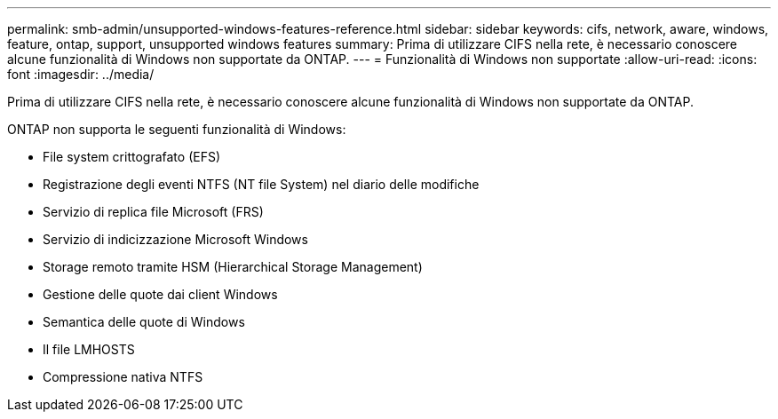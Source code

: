 ---
permalink: smb-admin/unsupported-windows-features-reference.html 
sidebar: sidebar 
keywords: cifs, network, aware, windows, feature, ontap, support, unsupported windows features 
summary: Prima di utilizzare CIFS nella rete, è necessario conoscere alcune funzionalità di Windows non supportate da ONTAP. 
---
= Funzionalità di Windows non supportate
:allow-uri-read: 
:icons: font
:imagesdir: ../media/


[role="lead"]
Prima di utilizzare CIFS nella rete, è necessario conoscere alcune funzionalità di Windows non supportate da ONTAP.

ONTAP non supporta le seguenti funzionalità di Windows:

* File system crittografato (EFS)
* Registrazione degli eventi NTFS (NT file System) nel diario delle modifiche
* Servizio di replica file Microsoft (FRS)
* Servizio di indicizzazione Microsoft Windows
* Storage remoto tramite HSM (Hierarchical Storage Management)
* Gestione delle quote dai client Windows
* Semantica delle quote di Windows
* Il file LMHOSTS
* Compressione nativa NTFS

